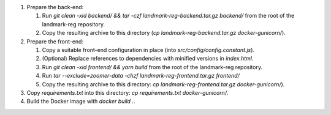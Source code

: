 1. Prepare the back-end:

   1. Run `git clean -xid backend/ && tar -czf landmark-reg-backend.tar.gz backend/` from the root of the landmark-reg
      repository.

   2. Copy the resulting archive to this directory (`cp
      landmark-reg-backend.tar.gz docker-gunicorn/`).

2. Prepare the front-end:

   1. Copy a suitable front-end configuration in place (into
      `src/config/config.constant.js`).

   2. (Optional) Replace references to dependencies with minified versions in
      `index.html`.

   3. Run `git clean -xid frontend/ && yarn build` from the root of the
      landmark-reg repository.

   4. Run `tar --exclude=zoomer-data -chzf landmark-reg-frontend.tar.gz frontend/`

   5. Copy the resulting archive to this directory: `cp
      landmark-reg-frontend.tar.gz docker-gunicorn/`).

3. Copy `requirements.txt` into this directory: `cp requirements.txt
   docker-gunicorn/`.

4. Build the Docker image with `docker build .`.
